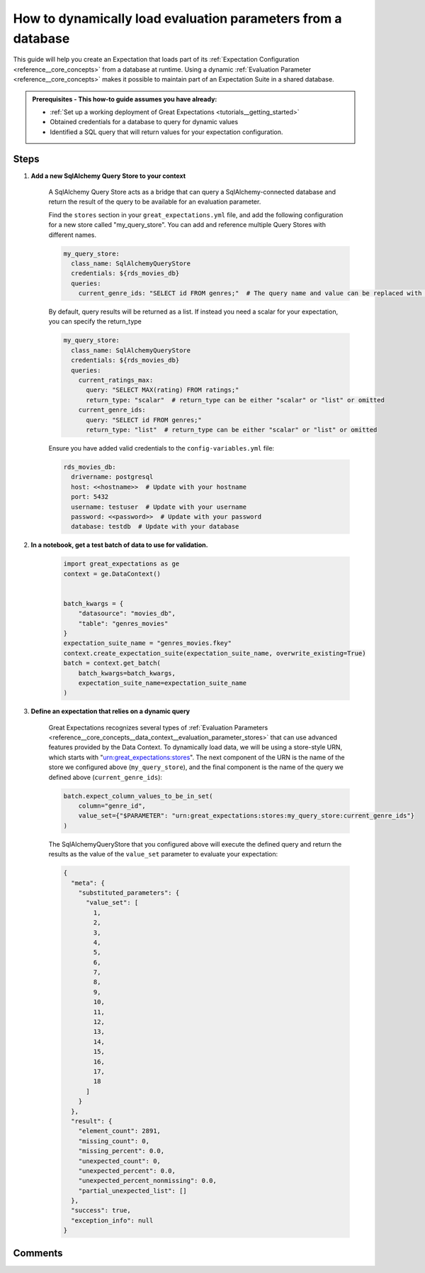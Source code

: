 .. _how_to_guides__creading_and_editing_expectations__how_to_dynamically_load_evaluation_parameters_from_a_database:

How to dynamically load evaluation parameters from a database
==============================================================

This guide will help you create an Expectation that loads part of its :ref:`Expectation Configuration <reference__core_concepts>` from a database at runtime. Using a dynamic :ref:`Evaluation Parameter <reference__core_concepts>` makes it possible to maintain part of an Expectation Suite in a shared database.

.. admonition:: Prerequisites - This how-to guide assumes you have already:

  - :ref:`Set up a working deployment of Great Expectations <tutorials__getting_started>`
  - Obtained credentials for a database to query for dynamic values
  - Identified a SQL query that will return values for your expectation configuration.

Steps
-----

#. **Add a new SqlAlchemy Query Store to your context**

    A SqlAlchemy Query Store acts as a bridge that can query a SqlAlchemy-connected database and return the result of the query to be available for an evaluation parameter.

    Find the ``stores`` section in your ``great_expectations.yml`` file, and add the following configuration for a new store called "my_query_store". You can add and reference multiple Query Stores with different names.

    .. code-block:: yaml

      my_query_store:
        class_name: SqlAlchemyQueryStore
        credentials: ${rds_movies_db}
        queries:
          current_genre_ids: "SELECT id FROM genres;"  # The query name and value can be replaced with your desired query

    By default, query results will be returned as a list. If instead you need a scalar for your expectation, you can specify the return_type

    .. code-block:: yaml

      my_query_store:
        class_name: SqlAlchemyQueryStore
        credentials: ${rds_movies_db}
        queries:
          current_ratings_max:
            query: "SELECT MAX(rating) FROM ratings;"
            return_type: "scalar"  # return_type can be either "scalar" or "list" or omitted
          current_genre_ids:
            query: "SELECT id FROM genres;"
            return_type: "list"  # return_type can be either "scalar" or "list" or omitted

    Ensure you have added valid credentials to the ``config-variables.yml`` file:

    .. code-block:: yaml

        rds_movies_db:
          drivername: postgresql
          host: <<hostname>>  # Update with your hostname
          port: 5432
          username: testuser  # Update with your username
          password: <<password>>  # Update with your password
          database: testdb  # Update with your database

#. **In a notebook, get a test batch of data to use for validation.**

    .. code-block:: python

        import great_expectations as ge
        context = ge.DataContext()


        batch_kwargs = {
            "datasource": "movies_db",
            "table": "genres_movies"
        }
        expectation_suite_name = "genres_movies.fkey"
        context.create_expectation_suite(expectation_suite_name, overwrite_existing=True)
        batch = context.get_batch(
            batch_kwargs=batch_kwargs,
            expectation_suite_name=expectation_suite_name
        )



#. **Define an expectation that relies on a dynamic query**

    Great Expectations recognizes several types of :ref:`Evaluation Parameters <reference__core_concepts__data_context__evaluation_parameter_stores>` that can use advanced features provided by the Data Context. To dynamically load data, we will be using a store-style URN, which starts with "urn:great_expectations:stores". The next component of the URN is the name of the store we configured above (``my_query_store``), and the final component is the name of the query we defined above (``current_genre_ids``):

    .. code-block:: python

        batch.expect_column_values_to_be_in_set(
            column="genre_id",
            value_set={"$PARAMETER": "urn:great_expectations:stores:my_query_store:current_genre_ids"}
        )

    The SqlAlchemyQueryStore that you configured above will execute the defined query and return the results as the value of the ``value_set`` parameter to evaluate your expectation:

    .. code-block:: json

        {
          "meta": {
            "substituted_parameters": {
              "value_set": [
                1,
                2,
                3,
                4,
                5,
                6,
                7,
                8,
                9,
                10,
                11,
                12,
                13,
                14,
                15,
                16,
                17,
                18
              ]
            }
          },
          "result": {
            "element_count": 2891,
            "missing_count": 0,
            "missing_percent": 0.0,
            "unexpected_count": 0,
            "unexpected_percent": 0.0,
            "unexpected_percent_nonmissing": 0.0,
            "partial_unexpected_list": []
          },
          "success": true,
          "exception_info": null
        }

Comments
--------

.. discourse::
   :topic_identifier: 265
